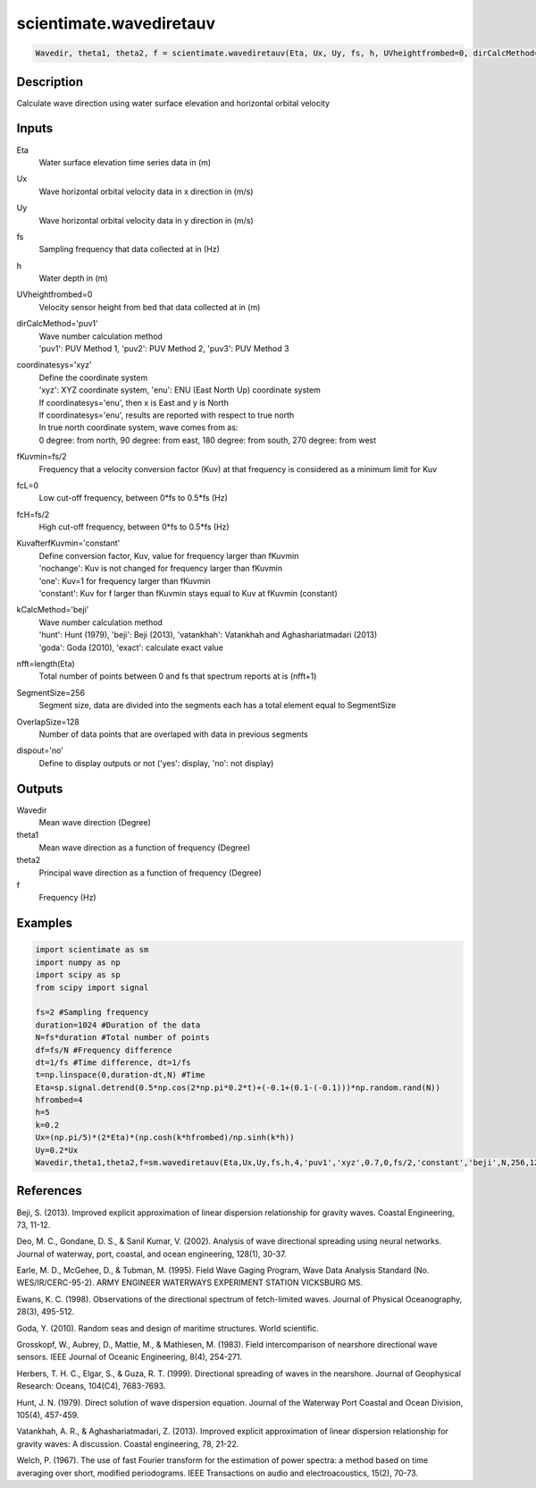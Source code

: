 .. ++++++++++++++++++++++++++++++++YA LATIF++++++++++++++++++++++++++++++++++
.. +                                                                        +
.. + ScientiMate                                                            +
.. + Earth-Science Data Analysis Library                                    +
.. +                                                                        +
.. + Developed by: Arash Karimpour                                          +
.. + Contact     : www.arashkarimpour.com                                   +
.. + Developed/Updated (yyyy-mm-dd): 2017-05-01                             +
.. +                                                                        +
.. ++++++++++++++++++++++++++++++++++++++++++++++++++++++++++++++++++++++++++

scientimate.wavediretauv
========================

.. code:: python

    Wavedir, theta1, theta2, f = scientimate.wavediretauv(Eta, Ux, Uy, fs, h, UVheightfrombed=0, dirCalcMethod='puv1', coordinatesys='xyz', fKuvmin=None, fcL=0, fcH=None, KuvafterfKuvmin='constant', kCalcMethod='beji', nfft=None, SegmentSize=256, OverlapSize=128, dispout='no')

Description
-----------

Calculate wave direction using water surface elevation and horizontal orbital velocity

Inputs
------

Eta
    Water surface elevation time series data in (m)
Ux
    Wave horizontal orbital velocity data in x direction in (m/s)
Uy
    Wave horizontal orbital velocity data in y direction in (m/s)
fs
    Sampling frequency that data collected at in (Hz)
h
    Water depth in (m)
UVheightfrombed=0
    Velocity sensor height from bed that data collected at in (m)
dirCalcMethod='puv1'
    | Wave number calculation method 
    | 'puv1': PUV Method 1, 'puv2': PUV Method 2, 'puv3': PUV Method 3 
coordinatesys='xyz'
    | Define the coordinate system 
    | 'xyz': XYZ coordinate system, 'enu': ENU (East North Up) coordinate system 
    | If coordinatesys='enu', then x is East and y is North  
    | If coordinatesys='enu', results are reported with respect to true north  
    | In true north coordinate system, wave comes from as:
    | 0 degree: from north, 90 degree: from east, 180 degree: from south, 270 degree: from west  
fKuvmin=fs/2
    Frequency that a velocity conversion factor (Kuv) at that frequency is considered as a minimum limit for Kuv
fcL=0
    Low cut-off frequency, between 0*fs to 0.5*fs (Hz)
fcH=fs/2
    High cut-off frequency, between 0*fs to 0.5*fs (Hz)
KuvafterfKuvmin='constant'
    | Define conversion factor, Kuv, value for frequency larger than fKuvmin
    | 'nochange': Kuv is not changed for frequency larger than fKuvmin 
    | 'one': Kuv=1 for frequency larger than fKuvmin 
    | 'constant': Kuv for f larger than fKuvmin stays equal to Kuv at fKuvmin (constant)
kCalcMethod='beji'
    | Wave number calculation method 
    | 'hunt': Hunt (1979), 'beji': Beji (2013), 'vatankhah': Vatankhah and Aghashariatmadari (2013) 
    | 'goda': Goda (2010), 'exact': calculate exact value 
nfft=length(Eta)
    Total number of points between 0 and fs that spectrum reports at is (nfft+1)
SegmentSize=256
    Segment size, data are divided into the segments each has a total element equal to SegmentSize
OverlapSize=128
    Number of data points that are overlaped with data in previous segments 
dispout='no'
    Define to display outputs or not ('yes': display, 'no': not display)

Outputs
-------

Wavedir
    Mean wave direction (Degree)
theta1
    Mean wave direction as a function of frequency (Degree)
theta2
    Principal wave direction as a function of frequency (Degree)
f
    Frequency (Hz)

Examples
--------

.. code:: python

    import scientimate as sm
    import numpy as np
    import scipy as sp
    from scipy import signal

    fs=2 #Sampling frequency
    duration=1024 #Duration of the data
    N=fs*duration #Total number of points
    df=fs/N #Frequency difference 
    dt=1/fs #Time difference, dt=1/fs
    t=np.linspace(0,duration-dt,N) #Time
    Eta=sp.signal.detrend(0.5*np.cos(2*np.pi*0.2*t)+(-0.1+(0.1-(-0.1)))*np.random.rand(N))
    hfrombed=4
    h=5
    k=0.2
    Ux=(np.pi/5)*(2*Eta)*(np.cosh(k*hfrombed)/np.sinh(k*h)) 
    Uy=0.2*Ux
    Wavedir,theta1,theta2,f=sm.wavediretauv(Eta,Ux,Uy,fs,h,4,'puv1','xyz',0.7,0,fs/2,'constant','beji',N,256,128,'yes')

References
----------

Beji, S. (2013). 
Improved explicit approximation of linear dispersion relationship for gravity waves. 
Coastal Engineering, 73, 11-12.

Deo, M. C., Gondane, D. S., & Sanil Kumar, V. (2002). 
Analysis of wave directional spreading using neural networks. 
Journal of waterway, port, coastal, and ocean engineering, 128(1), 30-37.

Earle, M. D., McGehee, D., & Tubman, M. (1995). 
Field Wave Gaging Program, Wave Data Analysis Standard (No. WES/IR/CERC-95-2). 
ARMY ENGINEER WATERWAYS EXPERIMENT STATION VICKSBURG MS.

Ewans, K. C. (1998). 
Observations of the directional spectrum of fetch-limited waves. 
Journal of Physical Oceanography, 28(3), 495-512.

Goda, Y. (2010). 
Random seas and design of maritime structures. 
World scientific.

Grosskopf, W., Aubrey, D., Mattie, M., & Mathiesen, M. (1983). 
Field intercomparison of nearshore directional wave sensors. 
IEEE Journal of Oceanic Engineering, 8(4), 254-271.

Herbers, T. H. C., Elgar, S., & Guza, R. T. (1999). 
Directional spreading of waves in the nearshore. 
Journal of Geophysical Research: Oceans, 104(C4), 7683-7693.

Hunt, J. N. (1979). 
Direct solution of wave dispersion equation. 
Journal of the Waterway Port Coastal and Ocean Division, 105(4), 457-459.

Vatankhah, A. R., & Aghashariatmadari, Z. (2013). 
Improved explicit approximation of linear dispersion relationship for gravity waves: A discussion. 
Coastal engineering, 78, 21-22.

Welch, P. (1967). 
The use of fast Fourier transform for the estimation of power spectra: a method based on time averaging over short, modified periodograms. 
IEEE Transactions on audio and electroacoustics, 15(2), 70-73.

.. License & Disclaimer
.. --------------------
..
.. Copyright (c) 2020 Arash Karimpour
..
.. http://www.arashkarimpour.com
..
.. THE SOFTWARE IS PROVIDED "AS IS", WITHOUT WARRANTY OF ANY KIND, EXPRESS OR
.. IMPLIED, INCLUDING BUT NOT LIMITED TO THE WARRANTIES OF MERCHANTABILITY,
.. FITNESS FOR A PARTICULAR PURPOSE AND NONINFRINGEMENT. IN NO EVENT SHALL THE
.. AUTHORS OR COPYRIGHT HOLDERS BE LIABLE FOR ANY CLAIM, DAMAGES OR OTHER
.. LIABILITY, WHETHER IN AN ACTION OF CONTRACT, TORT OR OTHERWISE, ARISING FROM,
.. OUT OF OR IN CONNECTION WITH THE SOFTWARE OR THE USE OR OTHER DEALINGS IN THE
.. SOFTWARE.

